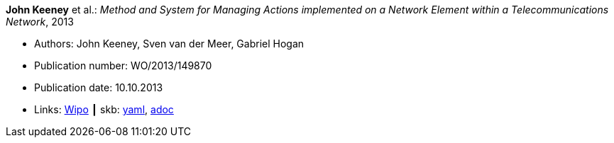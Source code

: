 //
// This file was generated by SKB-Dashboard, task 'lib-yaml2src'
// - on Wednesday November  7 at 08:42:48
// - skb-dashboard: https://www.github.com/vdmeer/skb-dashboard
//

*John Keeney* et al.: _Method and System for Managing Actions implemented on a Network Element within a Telecommunications Network_, 2013

* Authors: John Keeney, Sven van der Meer, Gabriel Hogan
* Publication number: WO/2013/149870
* Publication date: 10.10.2013
* Links:
      link:https://patentscope.wipo.int/search/en/detail.jsf?docId=WO2013149870[Wipo]
    ┃ skb:
        https://github.com/vdmeer/skb/tree/master/data/library/patent/2010/2013-wo2013149870.yaml[yaml],
        https://github.com/vdmeer/skb/tree/master/data/library/patent/2010/2013-wo2013149870.adoc[adoc]

